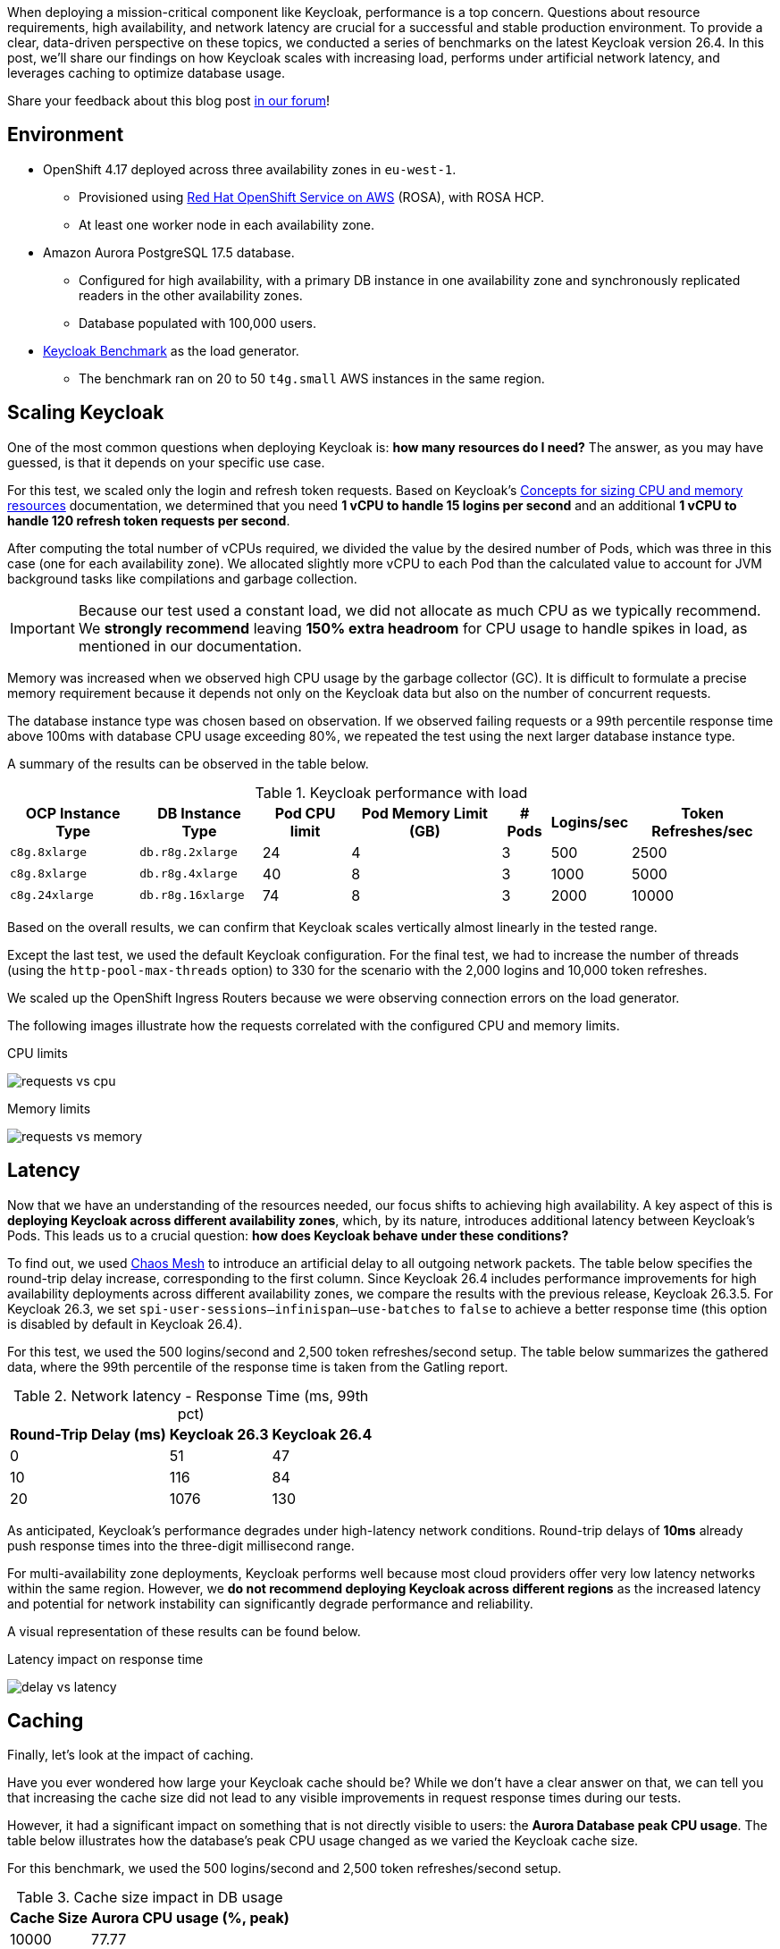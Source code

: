 :title: Keycloak Performance Benchmarks: A Deep Dive into Scaling and Sizing (26.4)
:date: 2025-10-01
:publish: true
:author: Pedro Ruivo
:summary: Keycloak demonstrates near-linear vertical scaling, performs well in low-latency environments, and effectively offloads database usage with caching.
:preview: keycloak-performance-benchmarks-preview.jpg

When deploying a mission-critical component like Keycloak, performance is a top concern.
Questions about resource requirements, high availability, and network latency are crucial for a successful and stable production environment.
To provide a clear, data-driven perspective on these topics, we conducted a series of benchmarks on the latest Keycloak version 26.4.
In this post, we'll share our findings on how Keycloak scales with increasing load, performs under artificial network latency, and leverages caching to optimize database usage.

Share your feedback about this blog post https://github.com/keycloak/keycloak/discussions/43133[in our forum]!

== Environment

* OpenShift 4.17 deployed across three availability zones in `eu-west-1`.
** Provisioned using https://www.redhat.com/en/technologies/cloud-computing/openshift/aws[Red Hat OpenShift Service on AWS] (ROSA), with ROSA HCP.

** At least one worker node in each availability zone.

* Amazon Aurora PostgreSQL 17.5 database.
** Configured for high availability, with a primary DB instance in one availability zone and synchronously replicated readers in the other availability zones.
** Database populated with 100,000 users.

* https://github.com/keycloak/keycloak-benchmark[Keycloak Benchmark] as the load generator.
** The benchmark ran on 20 to 50 `t4g.small` AWS instances in the same region.

== Scaling Keycloak

One of the most common questions when deploying Keycloak is: **how many resources do I need?**
The answer, as you may have guessed, is that it depends on your specific use case.

For this test, we scaled only the login and refresh token requests.
Based on Keycloak's https://www.keycloak.org/high-availability/single-cluster/concepts-memory-and-cpu-sizing[Concepts for sizing CPU and memory resources] documentation, we determined that you need **1 vCPU to handle 15 logins per second** and an additional **1 vCPU to handle 120 refresh token requests per second**.

After computing the total number of vCPUs required, we divided the value by the desired number of Pods, which was three in this case (one for each availability zone).
We allocated slightly more vCPU to each Pod than the calculated value to account for JVM background tasks like compilations and garbage collection.

[IMPORTANT]
====
Because our test used a constant load, we did not allocate as much CPU as we typically recommend.
We **strongly recommend** leaving **150% extra headroom** for CPU usage to handle spikes in load, as mentioned in our documentation.
====

Memory was increased when we observed high CPU usage by the garbage collector (GC).
It is difficult to formulate a precise memory requirement because it depends not only on the Keycloak data but also on the number of concurrent requests.

The database instance type was chosen based on observation.
If we observed failing requests or a 99th percentile response time above 100ms with database CPU usage exceeding 80%, we repeated the test using the next larger database instance type.

A summary of the results can be observed in the table below.

.Keycloak performance with load
[%autowidth,cols="<,<,>,>,>,>,>"]
|===
|OCP Instance Type | DB Instance Type <| Pod CPU limit <| Pod Memory Limit (GB) <| # Pods <| Logins/sec <| Token Refreshes/sec

m|c8g.8xlarge
m|db.r8g.2xlarge
|24
|4
|3
|500
|2500

m|c8g.8xlarge
m|db.r8g.4xlarge
|40
|8
|3
|1000
|5000

m|c8g.24xlarge
m|db.r8g.16xlarge
|74
|8
|3
|2000
|10000

|===

Based on the overall results, we can confirm that Keycloak scales vertically almost linearly in the tested range.

Except the last test, we used the default Keycloak configuration.
For the final test, we had to increase the number of threads (using the `http-pool-max-threads` option) to 330 for the scenario with the 2,000 logins and 10,000 token refreshes.

We scaled up the OpenShift Ingress Routers because we were observing connection errors on the load generator.

The following images illustrate how the requests correlated with the configured CPU and memory limits.

.CPU limits
image:${blogImages}/kc_perf_2025/kc_perf_1.png[requests vs cpu]

.Memory limits
image:${blogImages}/kc_perf_2025/kc_perf_4.png[requests vs memory]

== Latency

Now that we have an understanding of the resources needed, our focus shifts to achieving high availability.
A key aspect of this is *deploying Keycloak across different availability zones*, which, by its nature, introduces additional latency between Keycloak's Pods.
This leads us to a crucial question: *how does Keycloak behave under these conditions?*

To find out, we used https://chaos-mesh.org/[Chaos Mesh] to introduce an artificial delay to all outgoing network packets.
The table below specifies the round-trip delay increase, corresponding to the first column.
Since Keycloak 26.4 includes performance improvements for high availability deployments across different availability zones, we compare the results with the previous release, Keycloak 26.3.5.
For Keycloak 26.3, we set `spi-user-sessions--infinispan--use-batches` to `false` to achieve a better response time (this option is disabled by default in Keycloak 26.4).

For this test, we used the 500 logins/second and 2,500 token refreshes/second setup.
The table below summarizes the gathered data, where the 99th percentile of the response time is taken from the Gatling report.

.Network latency - Response Time (ms, 99th pct)
[%autowidth,cols=">,>,>"]
|===
<| Round-Trip Delay (ms) <| Keycloak 26.3 <| Keycloak 26.4

|0
|51
|47

|10
|116
|84

|20
|1076
|130
|===

As anticipated, Keycloak's performance degrades under high-latency network conditions.
Round-trip delays of **10ms** already push response times into the three-digit millisecond range.

For multi-availability zone deployments, Keycloak performs well because most cloud providers offer very low latency networks within the same region.
However, we **do not recommend deploying Keycloak across different regions** as the increased latency and potential for network instability can significantly degrade performance and reliability.

A visual representation of these results can be found below.

.Latency impact on response time
image:${blogImages}/kc_perf_2025/kc_perf_2.png[delay vs latency]

== Caching

Finally, let's look at the impact of caching.

Have you ever wondered how large your Keycloak cache should be?
While we don't have a clear answer on that, we can tell you that increasing the cache size did not lead to any visible improvements in request response times during our tests.

However, it had a significant impact on something that is not directly visible to users: the **Aurora Database peak CPU usage**.
The table below illustrates how the database's peak CPU usage changed as we varied the Keycloak cache size.

For this benchmark, we used the 500 logins/second and 2,500 token refreshes/second setup.

.Cache size impact in DB usage
[%autowidth,cols=">,>"]
|===
<|Cache Size <| Aurora CPU usage (%, peak)

|10000
|77.77

|20000
|76.92

|50000
|75.13

|100000
|66.12

|200000
|63.77
|===

Our tests show that increasing the Keycloak cache size significantly reduces the Aurora Database's peak CPU usage, which dropped from **77% to 63%**.

While this change had a minimal impact on overall memory usage, increasing it from 1.30 GB to 1.45 GB, we did observe an expected rise in average Garbage Collection (GC) pauses, from 3.99ms to 4.91ms.
Both of these behaviors are expected, as a larger cache naturally requires more memory, leading to slightly longer GC pauses.

A visual representation of these results can be found in the chart below.

.Cache size and Aurora peak CPU usage
image:${blogImages}/kc_perf_2025/kc_perf_3.png[cache size vs db cpu]

To monitor the number of entries in the caches and how often entries are evicted to make space for new entries, see our https://www.keycloak.org/observability/metrics-for-troubleshooting-embedded-caches[metrics guide for embedded caches]. This information is also visualized in our https://www.keycloak.org/observability/grafana-dashboards[Grafana dashboard].

== Conclusion

Our benchmark results confirm that Keycloak is a robust and highly scalable identity and access management solution.
We have shown that with careful planning and proper resource allocation, Keycloak can handle significant loads while scaling almost linearly to 12,000 requests per second.

The data also underscores the importance of a low-latency network for multi-zone deployments and the significant role of caching in reducing database strain.
By taking these factors into account, you can deploy and operate Keycloak with more confidence.

The tools and scripts we used for this are available in the https://github.com/keycloak/keycloak-benchmark[Keycloak Benchmark GitHub repository], so you can use them to test your specific loads in your own environment.

Share your feedback about this blog post https://github.com/keycloak/keycloak/discussions/43133[in our forum]!
